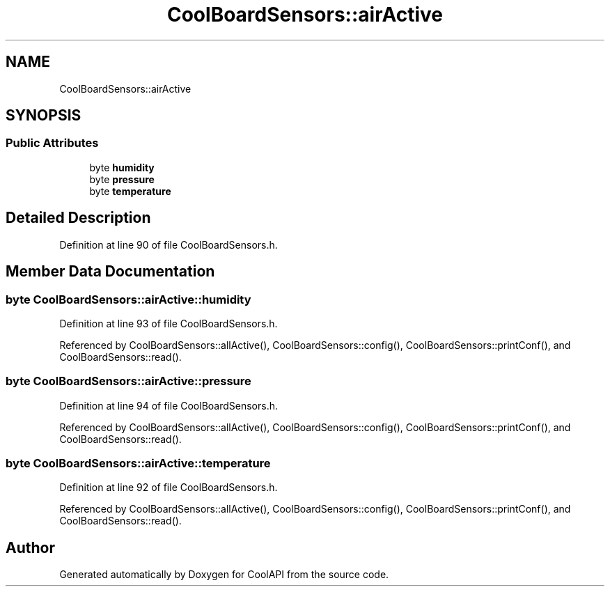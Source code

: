 .TH "CoolBoardSensors::airActive" 3 "Wed Jun 28 2017" "CoolAPI" \" -*- nroff -*-
.ad l
.nh
.SH NAME
CoolBoardSensors::airActive
.SH SYNOPSIS
.br
.PP
.SS "Public Attributes"

.in +1c
.ti -1c
.RI "byte \fBhumidity\fP"
.br
.ti -1c
.RI "byte \fBpressure\fP"
.br
.ti -1c
.RI "byte \fBtemperature\fP"
.br
.in -1c
.SH "Detailed Description"
.PP 
Definition at line 90 of file CoolBoardSensors\&.h\&.
.SH "Member Data Documentation"
.PP 
.SS "byte CoolBoardSensors::airActive::humidity"

.PP
Definition at line 93 of file CoolBoardSensors\&.h\&.
.PP
Referenced by CoolBoardSensors::allActive(), CoolBoardSensors::config(), CoolBoardSensors::printConf(), and CoolBoardSensors::read()\&.
.SS "byte CoolBoardSensors::airActive::pressure"

.PP
Definition at line 94 of file CoolBoardSensors\&.h\&.
.PP
Referenced by CoolBoardSensors::allActive(), CoolBoardSensors::config(), CoolBoardSensors::printConf(), and CoolBoardSensors::read()\&.
.SS "byte CoolBoardSensors::airActive::temperature"

.PP
Definition at line 92 of file CoolBoardSensors\&.h\&.
.PP
Referenced by CoolBoardSensors::allActive(), CoolBoardSensors::config(), CoolBoardSensors::printConf(), and CoolBoardSensors::read()\&.

.SH "Author"
.PP 
Generated automatically by Doxygen for CoolAPI from the source code\&.
